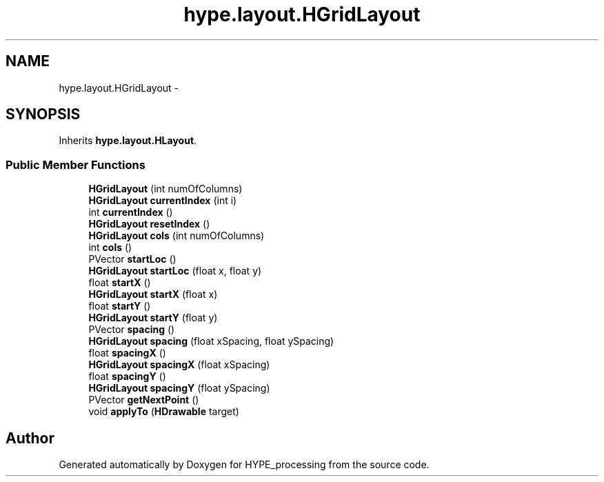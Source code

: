 .TH "hype.layout.HGridLayout" 3 "Tue May 28 2013" "HYPE_processing" \" -*- nroff -*-
.ad l
.nh
.SH NAME
hype.layout.HGridLayout \- 
.SH SYNOPSIS
.br
.PP
.PP
Inherits \fBhype\&.layout\&.HLayout\fP\&.
.SS "Public Member Functions"

.in +1c
.ti -1c
.RI "\fBHGridLayout\fP (int numOfColumns)"
.br
.ti -1c
.RI "\fBHGridLayout\fP \fBcurrentIndex\fP (int i)"
.br
.ti -1c
.RI "int \fBcurrentIndex\fP ()"
.br
.ti -1c
.RI "\fBHGridLayout\fP \fBresetIndex\fP ()"
.br
.ti -1c
.RI "\fBHGridLayout\fP \fBcols\fP (int numOfColumns)"
.br
.ti -1c
.RI "int \fBcols\fP ()"
.br
.ti -1c
.RI "PVector \fBstartLoc\fP ()"
.br
.ti -1c
.RI "\fBHGridLayout\fP \fBstartLoc\fP (float x, float y)"
.br
.ti -1c
.RI "float \fBstartX\fP ()"
.br
.ti -1c
.RI "\fBHGridLayout\fP \fBstartX\fP (float x)"
.br
.ti -1c
.RI "float \fBstartY\fP ()"
.br
.ti -1c
.RI "\fBHGridLayout\fP \fBstartY\fP (float y)"
.br
.ti -1c
.RI "PVector \fBspacing\fP ()"
.br
.ti -1c
.RI "\fBHGridLayout\fP \fBspacing\fP (float xSpacing, float ySpacing)"
.br
.ti -1c
.RI "float \fBspacingX\fP ()"
.br
.ti -1c
.RI "\fBHGridLayout\fP \fBspacingX\fP (float xSpacing)"
.br
.ti -1c
.RI "float \fBspacingY\fP ()"
.br
.ti -1c
.RI "\fBHGridLayout\fP \fBspacingY\fP (float ySpacing)"
.br
.ti -1c
.RI "PVector \fBgetNextPoint\fP ()"
.br
.ti -1c
.RI "void \fBapplyTo\fP (\fBHDrawable\fP target)"
.br
.in -1c

.SH "Author"
.PP 
Generated automatically by Doxygen for HYPE_processing from the source code\&.
